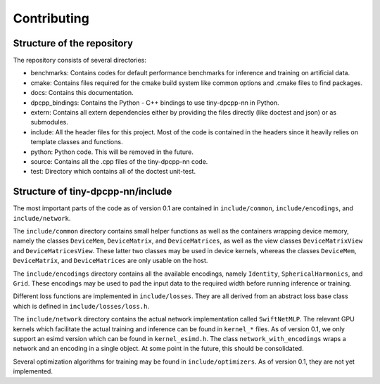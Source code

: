 .. Copyright (C) 2024 Intel Corporation
   SPDX-License-Identifier: BSD-3-Clause
============
Contributing
============

Structure of the repository
===========================

The repository consists of several directories:

- benchmarks: Contains codes for default performance benchmarks for inference and training on artificial data.
- cmake: Contains files required for the cmake build system like common options and .cmake files to find packages.
- docs: Contains this documentation.
- dpcpp_bindings: Contains the Python - C++ bindings to use tiny-dpcpp-nn in Python.
- extern: Contains all extern dependencies either by providing the files directly (like doctest and json) or as submodules.
- include: All the header files for this project. Most of the code is contained in the headers since it heavily relies on template classes and functions.
- python: Python code. This will be removed in the future.
- source: Contains all the .cpp files of the tiny-dpcpp-nn code.
- test: Directory which contains all of the doctest unit-test.

Structure of tiny-dpcpp-nn/include
==================================

The most important parts of the code as of version 0.1 are contained in ``include/common``, ``include/encodings``, and ``include/network``.

The ``include/common`` directory contains small helper functions as well as the containers wrapping device memory, namely the classes ``DeviceMem``, ``DeviceMatrix``, and ``DeviceMatrices``, as well as the view classes ``DeviceMatrixView`` and ``DeviceMatricesView``. These latter two classes may be used in device kernels, whereas the classes ``DeviceMem``, ``DeviceMatrix``, and ``DeviceMatrices`` are only usable on the host.

The ``include/encodings`` directory contains all the available encodings, namely ``Identity``, ``SphericalHarmonics``, and ``Grid``. These encodings may be used to pad the input data to the required width before running inference or training.

Different loss functions are implemented in ``include/losses``. They are all derived from an abstract loss base class which is defined in ``include/losses/loss.h``.

The ``include/network`` directory contains the actual network implementation called ``SwiftNetMLP``. The relevant GPU kernels which facilitate the actual training and inference can be found in ``kernel_*`` files. As of version 0.1, we only support an esimd version which can be found in ``kernel_esimd.h``. The class ``network_with_encodings`` wraps a network and an encoding in a single object. At some point in the future, this should be consolidated.

Several optimization algorithms for training may be found in ``include/optimizers``. As of version 0.1, they are not yet implemented.